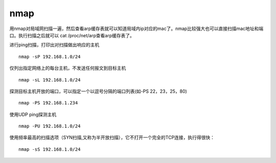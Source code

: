 nmap
====

用nmap对局域网扫描一遍，然后查看arp缓存表就可以知道局域内ip对应的mac了。nmap比较强大也可以直接扫描mac地址和端口。执行扫描之后就可以
cat /proc/net/arp查看arp缓存表了。

进行ping扫描，打印出对扫描做出响应的主机

::

    nmap -sP 192.168.1.0/24

仅列出指定网络上的每台主机，不发送任何报文到目标主机

::

    nmap -sL 192.168.1.0/24

探测目标主机开放的端口，可以指定一个以逗号分隔的端口列表(如-PS
22，23，25，80)

::

    nmap -PS 192.168.1.234

使用UDP ping探测主机

::

    nmap -PU 192.168.1.0/24

使用频率最高的扫描选项（SYN扫描,又称为半开放扫描），它不打开一个完全的TCP连接，执行得很快：

::

    nmap -sS 192.168.1.0/24
